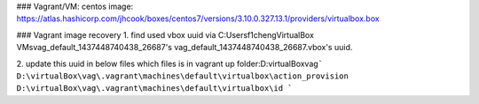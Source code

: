 
### Vagrant/VM:
centos image: https://atlas.hashicorp.com/jhcook/boxes/centos7/versions/3.10.0.327.13.1/providers/virtualbox.box

### Vagrant image recovery  
1. find used vbox uuid via C:\Users\f1cheng\VirtualBox VMs\vag_default_1437448740438_26687's vag_default_1437448740438_26687.vbox's uuid.  
  
2. update this uuid in below files which files is in vagrant up folder:D:\virtualBox\vag\  
```  
D:\virtualBox\vag\.vagrant\machines\default\virtualbox\action_provision
D:\virtualBox\vag\.vagrant\machines\default\virtualbox\id
```  


